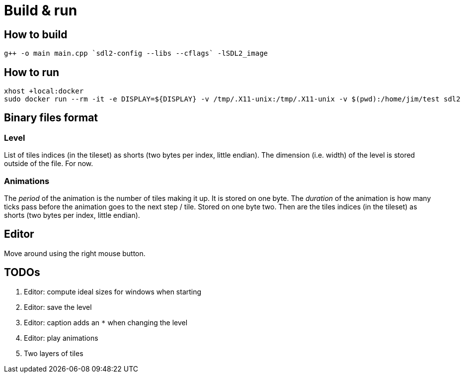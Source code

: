 = Build & run

== How to build

----
g++ -o main main.cpp `sdl2-config --libs --cflags` -lSDL2_image
----

== How to run

----
xhost +local:docker
sudo docker run --rm -it -e DISPLAY=${DISPLAY} -v /tmp/.X11-unix:/tmp/.X11-unix -v $(pwd):/home/jim/test sdl2
----

== Binary files format

=== Level

List of tiles indices (in the tileset) as shorts (two bytes per index, little endian). The dimension (i.e. width) of the
level is stored outside of the file. For now.

=== Animations

The _period_ of the animation is the number of tiles making it up. It is stored on one byte. The _duration_ of the
animation is how many ticks pass before the animation goes to the next step / tile. Stored on one byte two. Then are the
tiles indices (in the tileset) as shorts (two bytes per index, little endian).

== Editor

Move around using the right mouse button.

== TODOs

. Editor: compute ideal sizes for windows when starting
. Editor: save the level
. Editor: caption adds an `*` when changing the level
. Editor: play animations
. Two layers of tiles

